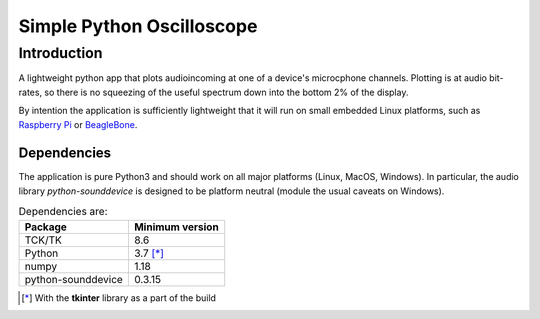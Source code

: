 Simple Python Oscilloscope
==========================

Introduction
------------

A lightweight python app that plots audioincoming at one of a device's microcphone channels.  Plotting is at audio bit-rates, so there is no squeezing of the useful spectrum down into the bottom 2% of the display.

By intention the application is sufficiently lightweight that it will run on small embedded Linux platforms, such as `Raspberry Pi`_ or BeagleBone_.

Dependencies
~~~~~~~~~~~~

The application is pure Python3 and should work on all major platforms (Linux, MacOS, Windows).  In particular, the audio library *python-sounddevice* is designed to be platform neutral (module the usual caveats on Windows).

.. list-table:: Dependencies are:
     :header-rows: 1

     * - Package
       - Minimum version
     * - TCK/TK
       - 8.6
     * - Python
       - 3.7 [*]_
     * - numpy
       - 1.18
     * - python-sounddevice
       - 0.3.15 


.. [*] With the **tkinter** library as a part of
   the build

.. _`Raspberry Pi`: http://www.raspberrypi.org
.. _BeagleBone: http://beagleboard.org
